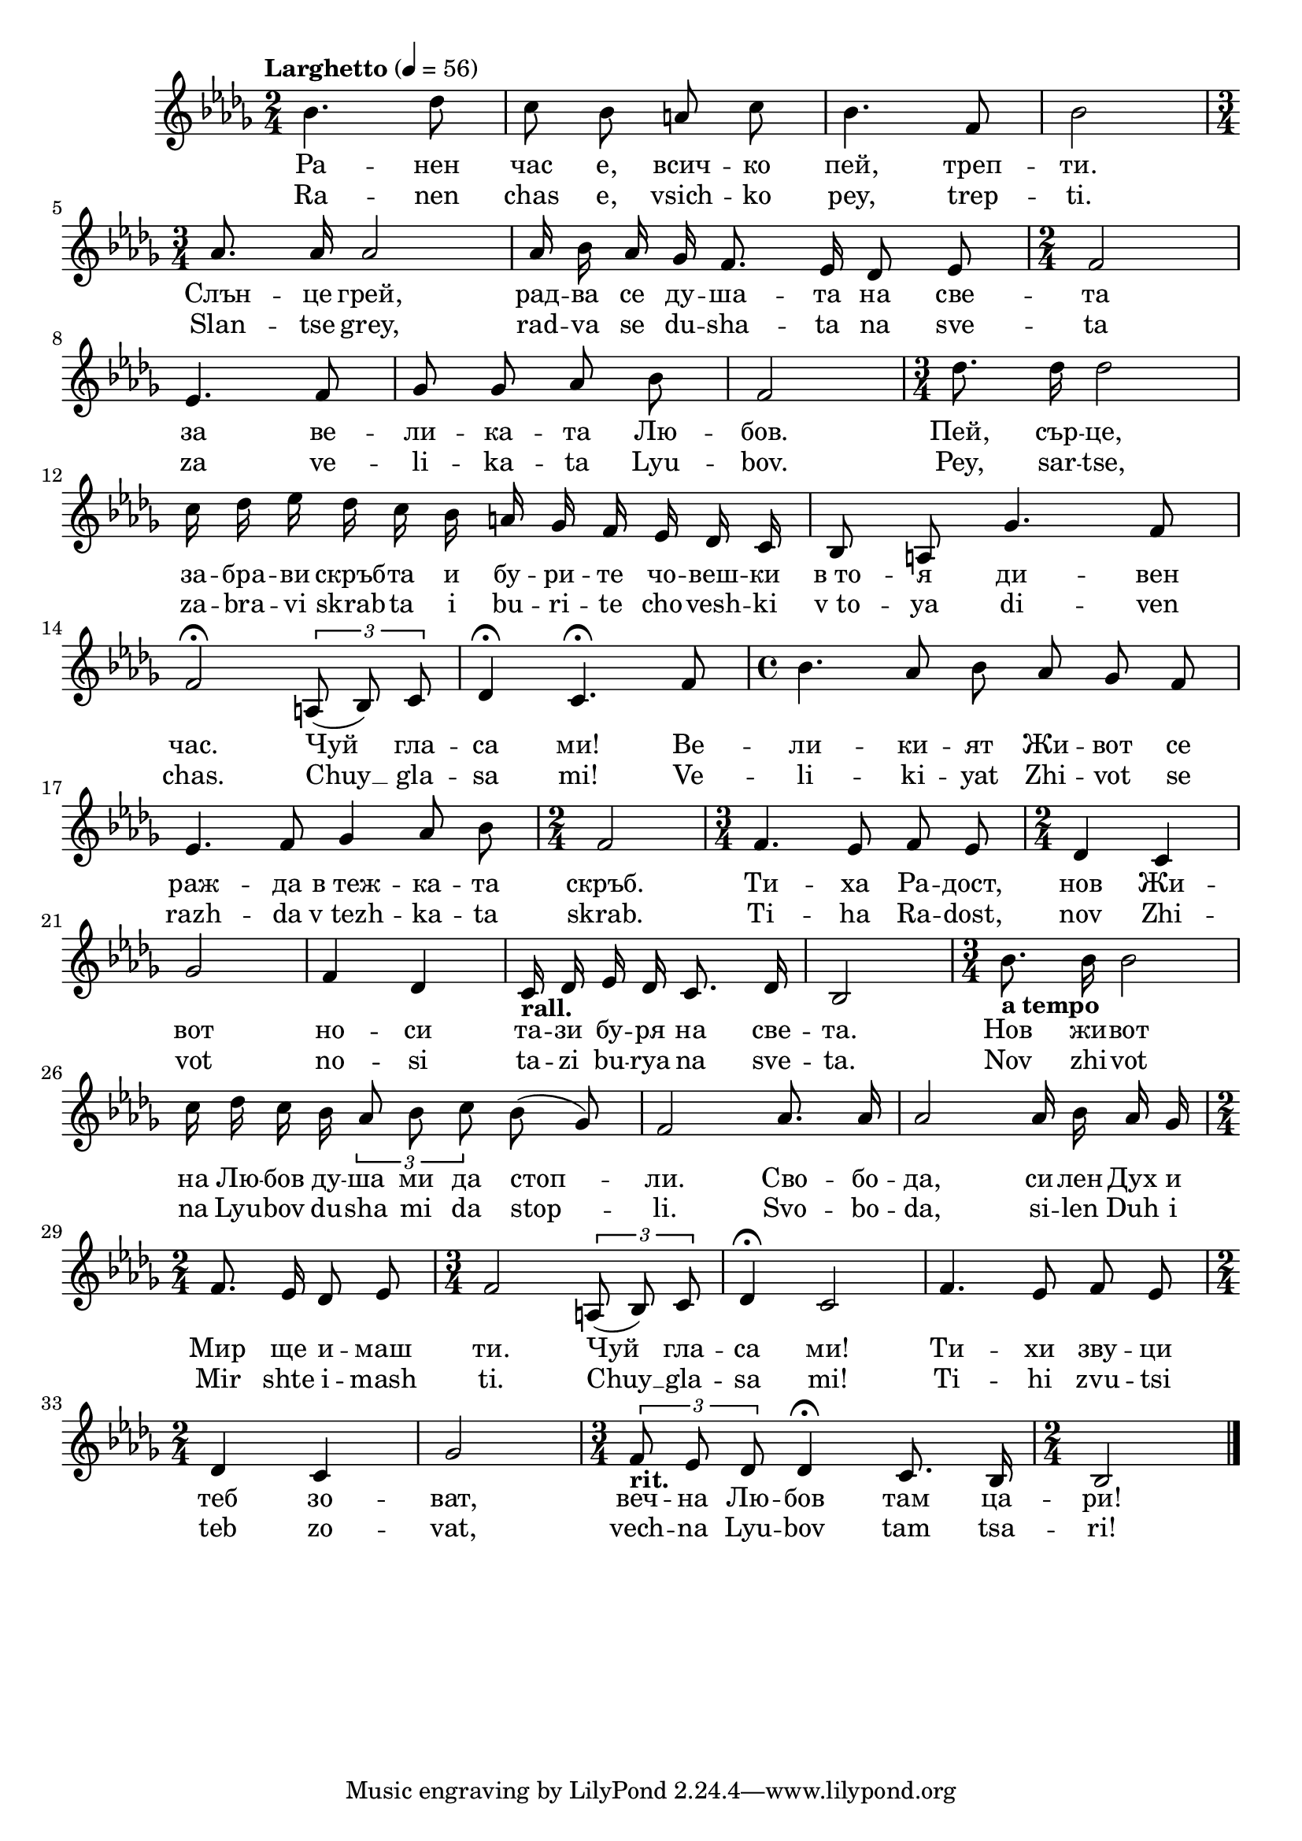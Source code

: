 


melody = \absolute  {
  \clef treble
  \key des \major 
  \time 2/4 \tempo "Larghetto" 4 = 56
  
  \autoBeamOff
 
bes'4. des''8 | % 2
  c''8 bes'8 a'8 c''8 | % 3
  bes'4. f'8 | % 4
  bes'2 \break | % 5
  \time 3/4  as'8. as'16 as'2 | % 6
  as'16 bes'16 as'16 ges'16 f'8. es'16 des'8 es'8 | % 7
  \time 2/4  f'2 \break | % 8
  es'4. f'8 | % 9
  ges'8 ges'8 as'8 bes'8 | \barNumberCheck #10
  f'2 | % 11
  \time 3/4  des''8. des''16 des''2 \break | % 12
  c''16 des''16 es''16 des''16 c''16 bes'16 a'16 ges'16 f'16 es'16
  des'16 c'16 | % 13
  bes8 a8 ges'4. f'8 \break | % 14
  f'2 \fermata \times 2/3 {
    a8*255/256 ( bes8*255/256 ) c'8*129/128
  }
  | % 15
  des'4 \fermata c'4. \fermata f'8 | % 16
  \time 4/4  bes'4. as'8 bes'8 as'8 ges'8 f'8 \break | % 17
  es'4. f'8 ges'4 as'8 bes'8 | % 18
  \time 2/4  f'2 | % 19
  \time 3/4  f'4. es'8 f'8 es'8 | \barNumberCheck #20
  \time 2/4  des'4 c'4 \break | % 21
  ges'2 | % 22
  f'4 des'4 | % 23
  c'16 -\markup{ \bold {rall.} } des'16 es'16 des'16 c'8. des'16 | % 24
  bes2 | % 25
  \time 3/4  | % 25
  bes'8. -\markup{ \bold {a tempo} } bes'16 bes'2 \break | % 26
  c''16 des''16 c''16 bes'16 \times 2/3 {
    as'8*255/256 bes'8*255/256 c''8*129/128
  }
  bes'8 ( ges'8 ) | % 27
  f'2 as'8. as'16 | % 28
  as'2 as'16 bes'16 as'16 ges'16 \break | % 29
  \time 2/4  f'8. es'16 des'8 es'8 | 
  \time 3/4  f'2 \times 2/3 {
    a8*255/256 ( bes8*255/256 ) c'8*129/128
  }
  | % 31
  des'4 \fermata c'2 | % 32
  f'4. es'8 f'8 es'8 \break | % 33
  \time 2/4  des'4 c'4 | % 34
  ges'2 | % 35
  \time 3/4  | % 35
  \times 2/3  {
    f'8*255/256 -\markup{ \bold {rit.} } es'8*255/256 des'8*129/128
  }
  des'4 \fermata c'8. bes16 | % 36
  \time 2/4  bes2 \bar "|."



}

text = \lyricmode { Ра  --  нен 
   час   е,   всич  --  ко   пей,   треп  --  ти.   Слън  --  це 
   грей,   рад  --  ва   се   ду  --  ша  --  та   на   све  --  та 
   за   ве  --  ли  --  ка  --  та   Лю  --  бов.   Пей,   сър  --
   це,   за  --  бра  --  ви   скръб  --  та   и   бу  --  ри  --  те 
   чо  --  веш  --  ки   в_то  --  я   ди  --  вен   час.   Чуй   гла 
  --  са   ми!   Ве  --  ли  --  ки  --  ят   Жи  --  вот   се   раж 
  --  да   в_теж  --  ка  --  та   скръб.   Ти  --  ха   Ра  --
   дост,   нов   Жи  --  вот   но  --  си   та  --  зи   бу  --  ря 
   на   све  --  та.   Нов   жи  --  вот   на   Лю  --  бов   ду  --
   ша   ми   да   стоп  --  ли.   Сво  --  бо  --  да,   си  --  лен 
   Дух   и   Мир   ще   и  --  маш   ти.   Чуй   гла  --  са   ми! 
   Ти  --  хи   зву  --  ци   теб   зо  --  ват,   веч  --  на   Лю 
  --  бов   там   ца  --  ри! 

 
 
}

textL = \lyricmode {Ra -- nen chas
   e,  vsich -- ko  pey,  trep --  ti.  Slan -- tse  grey,  rad -- va
  se du -- sha -- ta na sve -- ta za ve -- li -- ka -- ta Lyu --
   bov.   Pey,  sar --  tse,  za -- bra -- vi skrab -- ta i bu -- ri
  -- te cho -- vesh -- ki  v_to  -- ya di -- ven  chas.   Chuy   __
  gla -- sa  mi!  Ve -- li -- ki -- yat Zhi -- vot se razh -- da
   v_tezh  -- ka -- ta  skrab.  Ti -- ha Ra --  dost,  nov Zhi -- vot
  no -- si ta -- zi bu -- rya na sve --  ta.  Nov zhi -- vot na Lyu --
  bov du -- sha mi da stop --  li.  Svo -- bo --  da,  si -- len Duh i
  Mir shte i -- mash  ti.   Chuy   __ gla -- sa  mi!  Ti -- hi zvu --
  tsi teb zo --  vat,  vech -- na Lyu -- bov tam tsa --  ri! 
 
 
}

\score{
 \header {
  title = \markup { \fontsize #0 "Ранен час / Ranen chas" }
  %subtitle = \markup \center-column { " " \vspace #1 } 
  
  tagline = " " %supress footer Music engraving by LilyPond 2.18.0—www.lilypond.org
 % arranger = \markup { \fontsize #+1 "Контекстуализация: Йордан Камджалов / Contextualization: Yordan Kamdzhalov" }
  %composer = \markup \center-column { "Бейнса Дуно / Beinsa Duno" \vspace #1 } 

}
  <<
    \new Voice = "one" {
      
      \melody
    }
    \new Lyrics \lyricsto "one" \text
    \new Lyrics \lyricsto "one" \textL
  >>
 
}